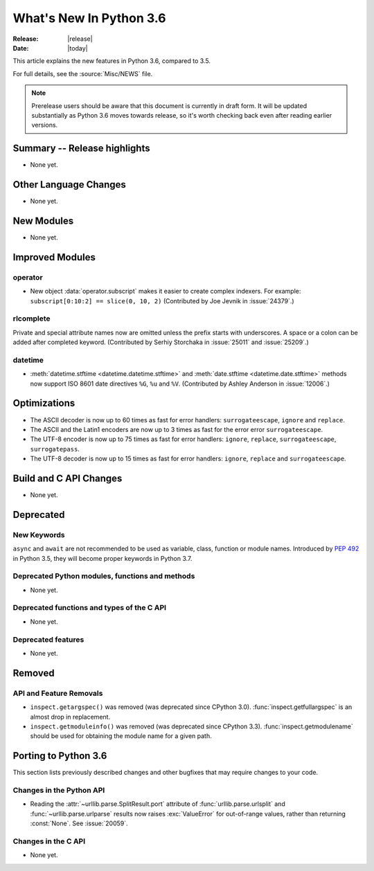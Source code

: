 ****************************
  What's New In Python 3.6
****************************

:Release: |release|
:Date: |today|

.. Rules for maintenance:

   * Anyone can add text to this document.  Do not spend very much time
   on the wording of your changes, because your text will probably
   get rewritten to some degree.

   * The maintainer will go through Misc/NEWS periodically and add
   changes; it's therefore more important to add your changes to
   Misc/NEWS than to this file.

   * This is not a complete list of every single change; completeness
   is the purpose of Misc/NEWS.  Some changes I consider too small
   or esoteric to include.  If such a change is added to the text,
   I'll just remove it.  (This is another reason you shouldn't spend
   too much time on writing your addition.)

   * If you want to draw your new text to the attention of the
   maintainer, add 'XXX' to the beginning of the paragraph or
   section.

   * It's OK to just add a fragmentary note about a change.  For
   example: "XXX Describe the transmogrify() function added to the
   socket module."  The maintainer will research the change and
   write the necessary text.

   * You can comment out your additions if you like, but it's not
   necessary (especially when a final release is some months away).

   * Credit the author of a patch or bugfix.   Just the name is
   sufficient; the e-mail address isn't necessary.

   * It's helpful to add the bug/patch number as a comment:

   XXX Describe the transmogrify() function added to the socket
   module.
   (Contributed by P.Y. Developer in :issue:`12345`.)

   This saves the maintainer the effort of going through the Mercurial log
   when researching a change.

This article explains the new features in Python 3.6, compared to 3.5.

For full details, see the :source:`Misc/NEWS` file.

.. note::

   Prerelease users should be aware that this document is currently in draft
   form. It will be updated substantially as Python 3.6 moves towards release,
   so it's worth checking back even after reading earlier versions.


Summary -- Release highlights
=============================

.. This section singles out the most important changes in Python 3.6.
   Brevity is key.

* None yet.

.. PEP-sized items next.

.. _pep-4XX:

.. PEP 4XX: Virtual Environments
.. =============================


.. (Implemented by Foo Bar.)

.. .. seealso::

    :pep:`4XX` - Python Virtual Environments
       PEP written by Carl Meyer


Other Language Changes
======================

* None yet.


New Modules
===========

* None yet.


Improved Modules
================

operator
--------

* New object :data:`operator.subscript` makes it easier to create complex
  indexers. For example: ``subscript[0:10:2] == slice(0, 10, 2)``
  (Contributed by Joe Jevnik in :issue:`24379`.)


rlcomplete
----------

Private and special attribute names now are omitted unless the prefix starts
with underscores.  A space or a colon can be added after completed keyword.
(Contributed by Serhiy Storchaka in :issue:`25011` and :issue:`25209`.)

datetime
--------

* :meth:`datetime.stftime <datetime.datetime.stftime>`  and
  :meth:`date.stftime <datetime.date.stftime>` methods now support ISO 8601
  date directives ``%G``, ``%u`` and ``%V``.
  (Contributed by Ashley Anderson in :issue:`12006`.)


Optimizations
=============

* The ASCII decoder is now up to 60 times as fast for error handlers:
  ``surrogateescape``, ``ignore`` and ``replace``.

* The ASCII and the Latin1 encoders are now up to 3 times as fast for the error
  error ``surrogateescape``.

* The UTF-8 encoder is now up to 75 times as fast for error handlers:
  ``ignore``, ``replace``, ``surrogateescape``, ``surrogatepass``.

* The UTF-8 decoder is now up to 15 times as fast for error handlers:
  ``ignore``, ``replace`` and ``surrogateescape``.


Build and C API Changes
=======================

* None yet.


Deprecated
==========

New Keywords
------------

``async`` and ``await`` are not recommended to be used as variable, class,
function or module names.  Introduced by :pep:`492` in Python 3.5, they will
become proper keywords in Python 3.7.


Deprecated Python modules, functions and methods
------------------------------------------------

* None yet.


Deprecated functions and types of the C API
-------------------------------------------

* None yet.


Deprecated features
-------------------

* None yet.


Removed
=======

API and Feature Removals
------------------------

* ``inspect.getargspec()`` was removed (was deprecated since CPython 3.0).
  :func:`inspect.getfullargspec` is an almost drop in replacement.

* ``inspect.getmoduleinfo()`` was removed (was deprecated since CPython 3.3).
  :func:`inspect.getmodulename` should be used for obtaining the module
  name for a given path.


Porting to Python 3.6
=====================

This section lists previously described changes and other bugfixes
that may require changes to your code.

Changes in the Python API
-------------------------

* Reading the :attr:`~urllib.parse.SplitResult.port` attribute of
  :func:`urllib.parse.urlsplit` and :func:`~urllib.parse.urlparse` results
  now raises :exc:`ValueError` for out-of-range values, rather than
  returning :const:`None`.  See :issue:`20059`.


Changes in the C API
--------------------

* None yet.
